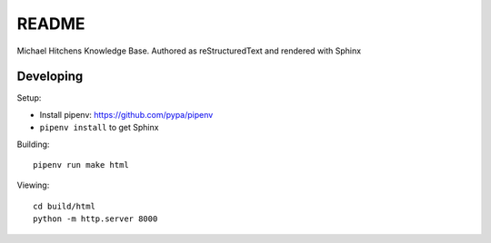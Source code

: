 README
======

Michael Hitchens Knowledge Base. Authored as reStructuredText and rendered with Sphinx

Developing
----------

Setup:

* Install pipenv: https://github.com/pypa/pipenv
* ``pipenv install`` to get Sphinx

Building::

    pipenv run make html

Viewing::

    cd build/html
    python -m http.server 8000
